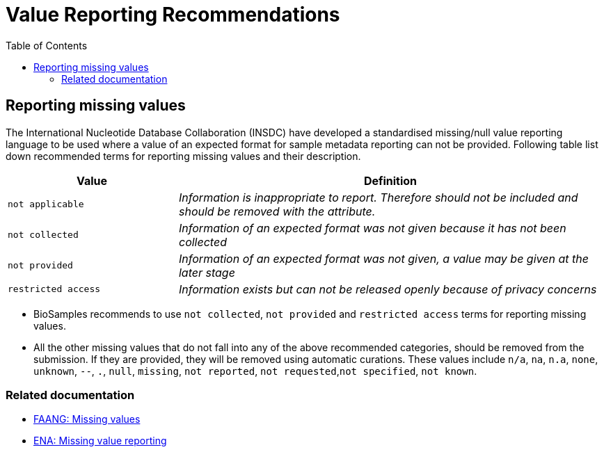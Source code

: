= [.ebi-color]#Value Reporting Recommendations#
:last-update-label!:
:toc:

== Reporting missing values

The International Nucleotide Database Collaboration (INSDC) have developed a standardised missing/null
value reporting language to be used where a value of an expected format for sample metadata reporting
can not be provided. Following table list down recommended terms for reporting missing values and their description.

[width="100%",cols="2m,5e",frame="topbot",options="header"]
|==========================
|Value|Definition
|not applicable
|Information is inappropriate to report. Therefore should not be included and should be removed with the attribute.
|not collected
|Information of an expected format was not given because it has not been collected
|not provided
|Information of an expected format was not given, a value may be given at the later stage
|restricted access
|Information exists but can not be released openly because of privacy concerns
|==========================

- BioSamples recommends to use `not collected`, `not provided` and `restricted access` terms for reporting missing values.
- All the other missing values that do not fall into any of the above recommended categories, should be removed from the submission.
If they are provided, they will be removed using automatic curations. These values include
`n/a`, `na`, `n.a`, `none`, `unknown`, `--`, `.`, `null`, `missing`, `not reported`, `not requested`,`not specified`, `not known`.

=== Related documentation

- https://dcc-documentation.readthedocs.io/en/latest/experiment/ena_template/#5-missing-values[FAANG: Missing values]
- https://www.ebi.ac.uk/ena/about/missing-values-reporting[ENA: Missing value reporting]

